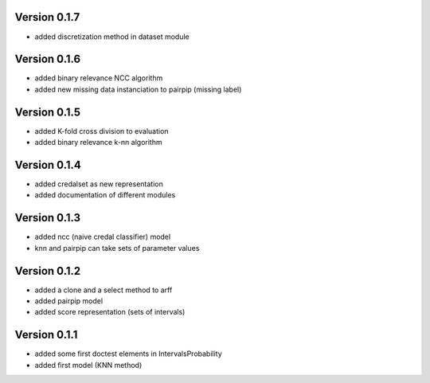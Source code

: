 Version 0.1.7
^^^^^^^^^^^^^

* added discretization method in dataset module

Version 0.1.6
^^^^^^^^^^^^^

* added binary relevance NCC algorithm
* added new missing data instanciation to pairpip (missing label)

Version 0.1.5
^^^^^^^^^^^^^

* added K-fold cross division to evaluation
* added binary relevance k-nn algorithm

Version 0.1.4
^^^^^^^^^^^^^

* added credalset as new representation
* added documentation of different modules

Version 0.1.3
^^^^^^^^^^^^^

* added ncc (naive credal classifier) model 
* knn and pairpip can take sets of parameter values

Version 0.1.2
^^^^^^^^^^^^^

* added a clone and a select method to arff
* added pairpip model
* added score representation (sets of intervals)

Version 0.1.1
^^^^^^^^^^^^^

* added some first doctest elements in IntervalsProbability
* added first model (KNN method)
